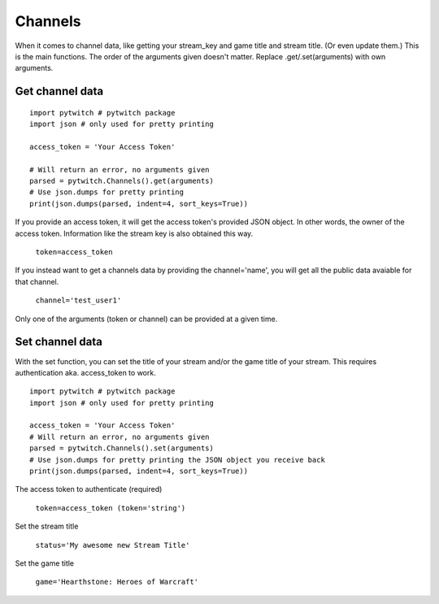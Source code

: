 Channels
========

When it comes to channel data, like getting your stream_key and game title and stream title. (Or even update them.) This is the main functions. The order of the arguments given doesn't matter. Replace .get/.set(arguments) with own arguments.

Get channel data
----------------

::

	import pytwitch # pytwitch package
	import json # only used for pretty printing

	access_token = 'Your Access Token'

	# Will return an error, no arguments given
	parsed = pytwitch.Channels().get(arguments)
	# Use json.dumps for pretty printing
	print(json.dumps(parsed, indent=4, sort_keys=True))

If you provide an access token, it will get the access token's provided JSON object. In other words, the owner of the access token. Information like the stream key is also obtained this way.

    ``token=access_token``

If you instead want to get a channels data by providing the channel='name', you will get all the public data avaiable for that channel.

    ``channel='test_user1'``

Only one of the arguments (token or channel) can be provided at a given time.

Set channel data
----------------

With the set function, you can set the title of your stream and/or the game title of your stream.
This requires authentication aka. access_token to work.

::

	import pytwitch # pytwitch package
	import json # only used for pretty printing

	access_token = 'Your Access Token'
	# Will return an error, no arguments given
	parsed = pytwitch.Channels().set(arguments)
	# Use json.dumps for pretty printing the JSON object you receive back
	print(json.dumps(parsed, indent=4, sort_keys=True))

The access token to authenticate (required)

    ``token=access_token (token='string')``

Set the stream title

    ``status='My awesome new Stream Title'``

Set the game title

    ``game='Hearthstone: Heroes of Warcraft'``
